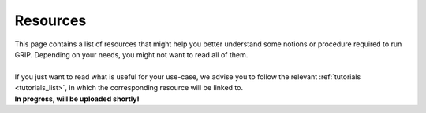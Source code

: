 .. _resources_list:
*********
Resources
*********

| This page contains a list of resources that might help you better understand some notions or procedure required to run GRIP. Depending on your needs, you might not want to read all of them.
|
| If you just want to read what is useful for your use-case, we advise you to follow the relevant :ref:`tutorials <tutorials_list>`, in which the corresponding resource will be linked to.



| **In progress, will be uploaded shortly!**
